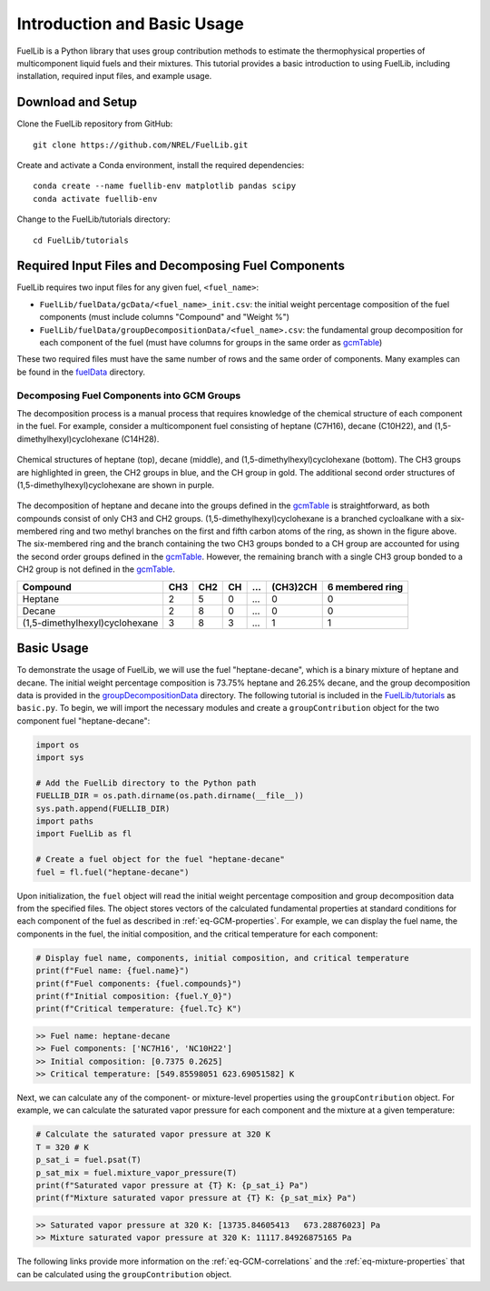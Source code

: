 Introduction and Basic Usage
----------------------------

FuelLib is a Python library that uses group contribution methods to estimate the 
thermophysical properties of multicomponent liquid fuels and their mixtures. This tutorial 
provides a basic introduction to using FuelLib, including installation, required input files, and example usage.

Download and Setup
^^^^^^^^^^^^^^^^^^

Clone the FuelLib repository from GitHub: ::

    git clone https://github.com/NREL/FuelLib.git

Create and activate a Conda environment, install the required dependencies: ::

    conda create --name fuellib-env matplotlib pandas scipy
    conda activate fuellib-env

Change to the FuelLib/tutorials directory: ::

    cd FuelLib/tutorials

Required Input Files and Decomposing Fuel Components
^^^^^^^^^^^^^^^^^^^^^^^^^^^^^^^^^^^^^^^^^^^^^^^^^^^^

FuelLib requires two input files for any given fuel, ``<fuel_name>``:

- ``FuelLib/fuelData/gcData/<fuel_name>_init.csv``: the initial weight percentage composition of the fuel components (must include columns "Compound" and "Weight %")
- ``FuelLib/fuelData/groupDecompositionData/<fuel_name>.csv``: the fundamental group decomposition for each component of the fuel (must have columns for groups in the same order as `gcmTable <https://github.com/NREL/FuelLib/blob/main/gcmTableData/gcmTable.csv>`_)

These two required files must have the same number of rows and the same order of components. Many examples can be found in the `fuelData <https://github.com/NREL/FuelLib/tree/main/fuelData>`_ directory.

Decomposing Fuel Components into GCM Groups
"""""""""""""""""""""""""""""""""""""""""""

The decomposition process is a manual process that requires knowledge of the chemical structure of each component in the fuel. 
For example, consider a multicomponent fuel consisting of heptane (C7H16), decane (C10H22), and (1,5-dimethylhexyl)cyclohexane (C14H28).

.. figure:: /figures/decomp-example.pdf
   :width: 300pt
   :align: center
   
   Chemical structures of heptane (top), decane (middle), and (1,5-dimethylhexyl)cyclohexane (bottom). The CH3 groups are highlighted in green, the CH2 groups in blue, and the CH group in gold. The additional second order structures of (1,5-dimethylhexyl)cyclohexane are shown in purple.

The decomposition of heptane and decane into the groups defined in the `gcmTable`_ is straightforward, as both compounds consist of only CH3 and CH2 groups. 
(1,5-dimethylhexyl)cyclohexane is a branched cycloalkane with a six-membered ring and 
two methyl branches on the first and fifth carbon atoms of the ring, as shown in the figure above.
The six-membered ring and the branch containing the two CH3 groups bonded to a CH group 
are accounted for using the second order groups defined in the `gcmTable`_. However, 
the remaining branch with a single CH3 group bonded to a CH2 group is not defined in the `gcmTable`_.

.. table::

    +--------------------------------+-------+-------+-------+-----+----------+-----------------+
    | Compound                       | CH3   | CH2   | CH    | ... | (CH3)2CH | 6 membered ring |
    +================================+=======+=======+=======+=====+==========+=================+
    | Heptane                        | 2     | 5     | 0     | ... | 0        | 0               |
    +--------------------------------+-------+-------+-------+-----+----------+-----------------+
    | Decane                         | 2     | 8     | 0     | ... | 0        | 0               |            
    +--------------------------------+-------+-------+-------+-----+----------+-----------------+
    | (1,5-dimethylhexyl)cyclohexane | 3     | 8     | 3     | ... | 1        | 1               |
    +--------------------------------+-------+-------+-------+-----+----------+-----------------+



Basic Usage
^^^^^^^^^^^

To demonstrate the usage of FuelLib, we will use the fuel "heptane-decane", which is a 
binary mixture of heptane and decane. The initial weight percentage composition is 73.75% 
heptane and 26.25% decane, and the group decomposition data is provided in the
`groupDecompositionData <https://github.com/NREL/FuelLib/tree/main/fuelData/groupDecompositionData>`_ directory.
The following tutorial is included in the `FuelLib/tutorials <https://github.com/NREL/FuelLib/tree/main/tutorials>`_
as ``basic.py``. To begin, we will import the necessary modules and create a ``groupContribution`` object for the two component fuel "heptane-decane": 

.. code-block:: python

    import os
    import sys

    # Add the FuelLib directory to the Python path
    FUELLIB_DIR = os.path.dirname(os.path.dirname(__file__))
    sys.path.append(FUELLIB_DIR)
    import paths
    import FuelLib as fl

    # Create a fuel object for the fuel "heptane-decane"
    fuel = fl.fuel("heptane-decane")

Upon initialization, the ``fuel`` object will read the initial weight 
percentage composition and group decomposition data from the specified files. The object stores
vectors of the calculated fundamental properties at standard conditions for each component of the fuel as described in :ref:`eq-GCM-properties`. 
For example, we can display the fuel name, the components in the fuel, the initial composition, and the critical temperature for each component: 

.. code-block:: python

    # Display fuel name, components, initial composition, and critical temperature
    print(f"Fuel name: {fuel.name}")
    print(f"Fuel components: {fuel.compounds}")
    print(f"Initial composition: {fuel.Y_0}")
    print(f"Critical temperature: {fuel.Tc} K")

.. code-block:: none

    >> Fuel name: heptane-decane
    >> Fuel components: ['NC7H16', 'NC10H22']
    >> Initial composition: [0.7375 0.2625]
    >> Critical temperature: [549.85598051 623.69051582] K

Next, we can calculate any of the component- or mixture-level properties using the 
``groupContribution`` object. For example, we can calculate the saturated vapor pressure
for each component and the mixture at a given temperature:

.. code-block:: python

    # Calculate the saturated vapor pressure at 320 K
    T = 320 # K
    p_sat_i = fuel.psat(T)
    p_sat_mix = fuel.mixture_vapor_pressure(T)
    print(f"Saturated vapor pressure at {T} K: {p_sat_i} Pa")
    print(f"Mixture saturated vapor pressure at {T} K: {p_sat_mix} Pa")

.. code-block:: none

    >> Saturated vapor pressure at 320 K: [13735.84605413   673.28876023] Pa
    >> Mixture saturated vapor pressure at 320 K: 11117.84926875165 Pa

The following links provide more information on the :ref:`eq-GCM-correlations` and
the :ref:`eq-mixture-properties` that can be calculated using the ``groupContribution`` object.